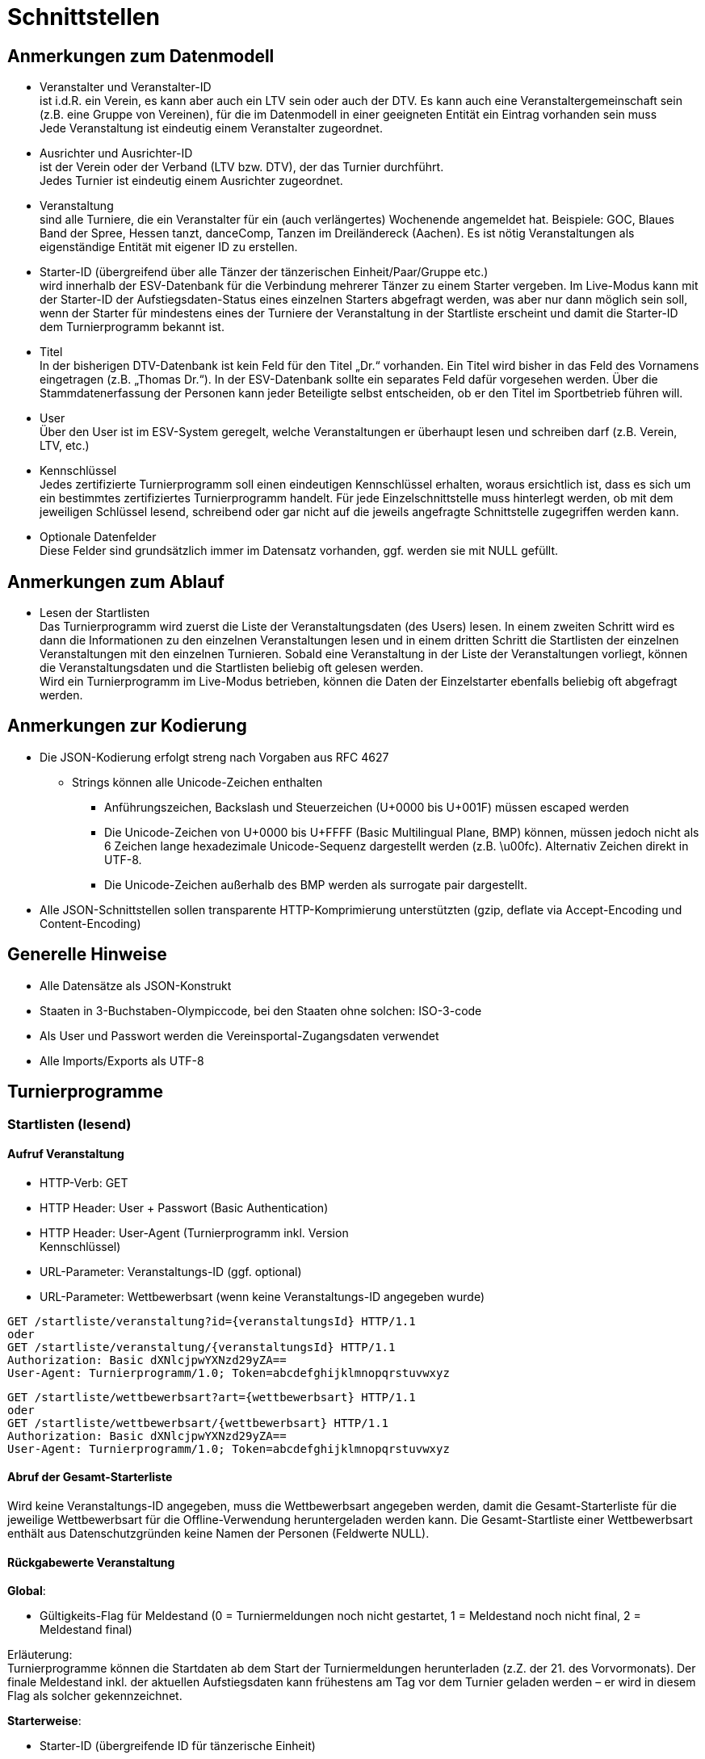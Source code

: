 = Schnittstellen

== Anmerkungen zum Datenmodell

* Veranstalter und Veranstalter-ID +
ist i.d.R. ein Verein, es kann aber auch ein LTV sein oder auch der DTV.
Es kann auch eine Veranstaltergemeinschaft sein (z.B. eine Gruppe von
Vereinen), für die im Datenmodell in einer geeigneten Entität ein
Eintrag vorhanden sein muss +
Jede Veranstaltung ist eindeutig einem Veranstalter zugeordnet.
* Ausrichter und Ausrichter-ID +
ist der Verein oder der Verband (LTV bzw. DTV), der das Turnier
durchführt. +
Jedes Turnier ist eindeutig einem Ausrichter zugeordnet.
* Veranstaltung +
sind alle Turniere, die ein Veranstalter für ein (auch verlängertes)
Wochenende angemeldet hat. Beispiele: GOC, Blaues Band der Spree, Hessen
tanzt, danceComp, Tanzen im Dreiländereck (Aachen). Es ist nötig
Veranstaltungen als eigenständige Entität mit eigener ID zu erstellen.
* Starter-ID (übergreifend über alle Tänzer der tänzerischen
Einheit/Paar/Gruppe etc.) +
wird innerhalb der ESV-Datenbank für die Verbindung mehrerer Tänzer zu
einem Starter vergeben. Im Live-Modus kann mit der Starter-ID der
Aufstiegsdaten-Status eines einzelnen Starters abgefragt werden, was
aber nur dann möglich sein soll, wenn der Starter für mindestens eines
der Turniere der Veranstaltung in der Startliste erscheint und damit die
Starter-ID dem Turnierprogramm bekannt ist.
* Titel +
In der bisherigen DTV-Datenbank ist kein Feld für den Titel „Dr.“
vorhanden. Ein Titel wird bisher in das Feld des Vornamens eingetragen
(z.B. „Thomas Dr.“). In der ESV-Datenbank sollte ein separates Feld
dafür vorgesehen werden. Über die Stammdatenerfassung der Personen kann
jeder Beteiligte selbst entscheiden, ob er den Titel im Sportbetrieb
führen will.
* User +
Über den User ist im ESV-System geregelt, welche Veranstaltungen er
überhaupt lesen und schreiben darf (z.B. Verein, LTV, etc.)
* Kennschlüssel +
Jedes zertifizierte Turnierprogramm soll einen eindeutigen Kennschlüssel
erhalten, woraus ersichtlich ist, dass es sich um ein bestimmtes
zertifiziertes Turnierprogramm handelt. Für jede Einzelschnittstelle
muss hinterlegt werden, ob mit dem jeweiligen Schlüssel lesend,
schreibend oder gar nicht auf die jeweils angefragte Schnittstelle
zugegriffen werden kann.
* Optionale Datenfelder +
Diese Felder sind grundsätzlich immer im Datensatz vorhanden, ggf.
werden sie mit NULL gefüllt.

== Anmerkungen zum Ablauf

* Lesen der Startlisten +
Das Turnierprogramm wird zuerst die Liste der Veranstaltungsdaten (des
Users) lesen. In einem zweiten Schritt wird es dann die Informationen zu
den einzelnen Veranstaltungen lesen und in einem dritten Schritt die
Startlisten der einzelnen Veranstaltungen mit den einzelnen Turnieren.
Sobald eine Veranstaltung in der Liste der Veranstaltungen vorliegt,
können die Veranstaltungsdaten und die Startlisten beliebig oft gelesen
werden. +
Wird ein Turnierprogramm im Live-Modus betrieben, können die Daten der
Einzelstarter ebenfalls beliebig oft abgefragt werden.

== Anmerkungen zur Kodierung

* Die JSON-Kodierung erfolgt streng nach Vorgaben aus RFC 4627
** Strings können alle Unicode-Zeichen enthalten
*** Anführungszeichen, Backslash und Steuerzeichen (U+0000 bis U+001F)
müssen escaped werden
*** Die Unicode-Zeichen von U+0000 bis U+FFFF (Basic Multilingual Plane,
BMP) können, müssen jedoch nicht als 6 Zeichen lange hexadezimale
Unicode-Sequenz dargestellt werden (z.B. \u00fc). Alternativ Zeichen
direkt in UTF-8.
*** Die Unicode-Zeichen außerhalb des BMP werden als surrogate pair
dargestellt.
* Alle JSON-Schnittstellen sollen transparente HTTP-Komprimierung
unterstützten (gzip, deflate via Accept-Encoding und Content-Encoding)

== Generelle Hinweise

* Alle Datensätze als JSON-Konstrukt
* Staaten in 3-Buchstaben-Olympiccode, bei den Staaten ohne solchen:
ISO-3-code
* Als User und Passwort werden die Vereinsportal-Zugangsdaten verwendet
* Alle Imports/Exports als UTF-8

== Turnierprogramme

=== Startlisten (lesend)

==== Aufruf Veranstaltung

* HTTP-Verb: GET
* HTTP Header: User + Passwort (Basic Authentication)
* HTTP Header: User-Agent (Turnierprogramm inkl. Version +
Kennschlüssel)
* URL-Parameter: Veranstaltungs-ID (ggf. optional)
* URL-Parameter: Wettbewerbsart (wenn keine Veranstaltungs-ID angegeben
wurde)

[source]
----
GET /startliste/veranstaltung?id={veranstaltungsId} HTTP/1.1
oder
GET /startliste/veranstaltung/{veranstaltungsId} HTTP/1.1
Authorization: Basic dXNlcjpwYXNzd29yZA==
User-Agent: Turnierprogramm/1.0; Token=abcdefghijklmnopqrstuvwxyz
----

[source]
----
GET /startliste/wettbewerbsart?art={wettbewerbsart} HTTP/1.1
oder
GET /startliste/wettbewerbsart/{wettbewerbsart} HTTP/1.1
Authorization: Basic dXNlcjpwYXNzd29yZA==
User-Agent: Turnierprogramm/1.0; Token=abcdefghijklmnopqrstuvwxyz
----
==== Abruf der Gesamt-Starterliste

Wird keine Veranstaltungs-ID angegeben, muss die Wettbewerbsart
angegeben werden, damit die Gesamt-Starterliste für die jeweilige
Wettbewerbsart für die Offline-Verwendung heruntergeladen werden kann.
Die Gesamt-Startliste einer Wettbewerbsart enthält aus
Datenschutzgründen keine Namen der Personen (Feldwerte NULL).

==== Rückgabewerte Veranstaltung

*Global*:

* Gültigkeits-Flag für Meldestand (0 = Turniermeldungen noch nicht
gestartet, 1 = Meldestand noch nicht final, 2 = Meldestand final)

Erläuterung: +
Turnierprogramme können die Startdaten ab dem Start der Turniermeldungen
herunterladen (z.Z. der 21. des Vorvormonats). Der finale Meldestand
inkl. der aktuellen Aufstiegsdaten kann frühestens am Tag vor dem
Turnier geladen werden – er wird in diesem Flag als solcher
gekennzeichnet.

*Starterweise*:

* Starter-ID (übergreifende ID für tänzerische Einheit)
* Team (optional, nur bei Formations-, Small-Group- und
Mannschaftswettbewerben)
** Team-Name (sofern vorhanden, z.B. bei Gruppen+Formationen)
** Team-Kapitän (sofern vorhanden, z.B. bei Gruppen+Formationen)
** Team-Trainer (sofern vorhanden, z.B. bei Gruppen+Formationen)
* Personen (Array, enthält bei Teamwettbewerben alle Tänzer inkl.
Ersatztänzer):
** Personen-ID (DTV-Nummer)
** Titel (nur bei Einzelaufruf Veranstaltung, sonst NULL)
** Vorname (nur bei Einzelaufruf Veranstaltung, sonst NULL)
** Nachname (nur bei Einzelaufruf Veranstaltung, sonst NULL)
** Geschlecht (nur bei Einzelaufruf Veranstaltung, sonst NULL)
** WDSF-MIN (optional, sofern vorhanden)
* Club (bei deutschen Paaren Pflicht, sonst optional)
** Club-ID
** Club-Name
** LTV (bei deutschen Paaren Pflicht, sonst optional)
*** LTV-ID
*** LTV-Name
* Staat (Staat, für den der Starter an den Start geht)
* Meldungen (Array, nicht vorhanden bei Aufruf der Gesamt-Starterliste
für eine Wettbewerbsart)
** Turnier-ID (nur die IDs der Turniere der aufgerufenen Veranstaltung)
** Flag Meldung (Meldung = true, Abmeldung = false)
** Datum der Meldebestätigung (durch Verein)
** Startnummer (optional – wird erst später für Ligaturniere relevant
sein wie JMD und Formation)
* Startbuch turnierartweise (optional, nur Einzelwettbewerbe St/Lat und
JMD)
** Turnierart
** Startgruppe
** Ist-Startliga (optional, nur Formationswettbewerbe St/Lat und JMD)
** Ist-Startklasse (z.B. BSW, D, C,B,A,S,PD) (optional, nur bei
Einzelwettbewerben St/Lat und JMD)
** Ziel-Startklasse (C,B,…, NULL für BSW/S/PD-Paare, d.h. „kein Aufstieg
möglich bei diesem Turnier für dieses Paar und auch nicht als
mittanzendes Siegerpaar zugelassen“; optional, nur bei
Einzelwettbewerben St/Lat, ggf. später Einzelwettbewerbe JMD)
** Punkte (optional, nur bei Einzelwettbewerben St/Lat, ggf. später
Einzelwettbewerbe JMD)
*** Ist
*** Ziel
** Platzierungen (optional, nur bei Einzelwettbewerben St/Lat, ggf.
später Einzelwettbewerbe JMD)
*** Ist
*** Ziel
** Regeln (optional, nur bei Einzelwettbewerben St/Lat, ggf. später
Einzelwettbewerbe JMD)
*** Mindestpunkte
*** Platzierung bis Platz (einschließlich)
** Flag für Laufzetteldruck da Aufstiegschance am Wochenende (optional,
nur bei Einzelwettbewerben St/Lat, ggf. später Einzelwettbewerbe JMD)
* Flags (wird ggf. später ergänzt, alle optional)
** Verwarnt wg. Figurenbegrenzung (nur Einzelwettbewerbe St/Lat)

==== Aufruf Einzelstarter

* HTTP-Verb: GET
* HTTP Header: User + Passwort (Basic Authentication)
* HTTP Header: User-Agent (Turnierprogramm inkl. Version +
Kennschlüssel)
* URL-Parameter: Starter-ID
* URL-Parameter: Personen-ID, zusammen mit Wettbewerbsart

Aufruf entweder per Starter-ID oder per Personen-ID (und
Wettbewerbsart).

[source]
----
GET /starter?id={starterId} HTTP/1.1
oder
GET /starter/{starterId} HTTP/1.1
Authorization: Basic dXNlcjpwYXNzd29yZA==
User-Agent: Turnierprogramm/1.0; Token=abcdefghijklmnopqrstuvwxyz
----

[source]
----
GET /starter?wettbewerbsart={wettbewerbsart}&person={personenId} HTTP/1.1
oder
GET /starter/{wettbewerbsart}/{personenId} HTTP/1.1
Authorization: Basic dXNlcjpwYXNzd29yZA==
User-Agent: Turnierprogramm/1.0; Token=abcdefghijklmnopqrstuvwxyz
----

==== Rückgabewerte Einzelstarter

* wie Starter-Eintrag aus Veranstaltungsstartliste, jedoch ohne
Meldungen

=== Ergebnisse (schreibend, evtl. lesend)

Absichtlicher Zeitversatz der Darstellung beim Live-Mode?

Die Ergebnisse eines Turniers können mehrfach geschrieben werden, z.B.
im Live-Modus nach jeder Runde. Dabei können sich auch die Inhalte des
übergreifenden Berichtes verändern. Das ESV-System muss erkennen können,
wann die Daten vollständig sind –wenn die Checksumme enthalten ist, sind
die Daten komplett (Turnier beendet). Danach können die Ergebnisse noch
weitere 4 Stunden hochgeladen werden. Nach 4 Stunden lässt das
ESV-System ein Hochladen nicht mehr zu.

Die übertragene Prüfsumme sollte im ESV-Portal mit einer nach
Datenerhalt berechneten Prüfsumme verglichen werden und bei
Nichtübereinstimmung den Admin alarmieren. Solche Ergebnisse sollen
vorläufig nicht direkt dargestellt werden. Weitere Prüfwerte sind zum
Beispiel die Endrundenplatzziffern.

==== Aufruf Turnier

* HTTP-Verb: POST
* HTTP Header: User + Passwort (Basic Authentication)
* HTTP Header: User-Agent (Turnierprogramm inkl. Version +
Kennschlüssel)
* HTTP Header: Prüfsumme
* URL-Parameter: Turnier-ID

[source]
----
POST /ergebnis?id={turnierId} HTTP/1.1
oder
POST /ergebnis/{turnierId} HTTP/1.1
Authorization: Basic dXNlcjpwYXNzd29yZA==
User-Agent: Turnierprogramm/1.0; Token=abcdefghijklmnopqrstuvwxyz
X-DTV-Pruefsumme: ff621b
----
==== Inhalte

*Übergreifend Bericht*:

* Tänze (Array, max. 10 Tänze)
** gültige Werte: LW, TG, WW, SF, QS, SB, CC, RU, PD, JV, STD, LAT, JMD,
DF, SA,..)
* WR (Array, WR des Turniers)
** Personen-ID (für DTV-WR Pflicht, für Ersatz-WR optional, für
Ausländer NULL)
** Vorname
** Nachname
** Club
*** Club-Name (optional für Ausländer)
*** LTV-Name (für Ausländer NULL)
** Staat
* Turnierleiter (Array, min. 1 Element)
** Analog WR-Einzelement (ID Pflicht, Ausnahmen auf Veranstaltungsebene
konfiguriert)
* Beisitzer (Array, min. 1 Element)
** Analog WR-Einzelement (ID Pflicht, Ausnahmen auf Veranstaltungsebene
konfiguriert)
* Chairman (optional) (Array)
** Analog WR-Einzelement
* Vorkommnisse (optional)
* Beginnzeit (ISO8601)
* Endzeit (ISO8601)
* Array Rundenablauf
** Schlüsselwerte: 1,R,2,3,4,5,6,7,8,9,F (Redance=R, bei 1.VR=1A, bei
2.VR=1B, bei Formations A-Finale=FA, bei B-Finale=FB)
* kombiniert mit Turnier-ID (optional)
* Zuschauerzahl

*Zeilenweise Starter*:

* Starter-ID
* Startnummer
* Personen (Array, enthält bei Teamwettbewerben alle Starter, die
tatsächlich getanzt haben)
** Personen-ID (DTV-Nummer)
** Vorname
** Nachname
** WDSF-MIN (optional, sofern vorliegend)
* Club
** Club-ID
** Club-Name
** LTV
*** LTV-ID
*** LTV-Name
* Staat
* Status (teilgenommen = 1, fehlt entschuldigt = 2, fehlt unentschuldigt
= 3)
* Meldestatus (regulär = 1, Nachmeldung = 2, Nachmeldung, Sieger = 3,
Nachmeldung, Aufsteiger = 4)
* Ergebnis (NULL bei Status 2 oder 3)
** Platz Von
** Platz Bis
** Punkte
** Platzierungen gesamt (zur Überprüfung in der DB, Adminalarm bei
Abweichung)
** Punkte gesamt (zur Überprüfung in der DB, Adminalarm bei Abweichung)
** Aufstieg (0 = nein, 1 = ja, 2 = ja, durch Beschluss)
** Flag Laufzettel (Starter hat manuell bearbeitete Aufstiegdaten),
** Flag VD (0 = keine, 1 = Verwarnt Schrittbegrenzung, 2 =
Disqualifiziert Schrittbegrenzung, 3 = gewöhnliche Disqualifikation)
* Wertung [Array Runde, WR, Tänze+1]
** Non-signed Byte für Wertung +
(bei nur Summenwertung bleiben Felder 0..Tänze-1 leer, bei Einzelkreuze
sind alle Felder belegt), nicht getanzte Runden werden als NULL
übertragen, Runden nach Ausscheiden werden gar nicht übertragen
** Summe Wertungen/Platzziffern

Bei Paaren eines anderen Staates, die keine Paar-ID bzw. Partner/in-ID
haben, sind nur die Namen eingetragen, evtl. der Clubname, aber auch der
Staat.

==== Rückgabe

Daten erfolgreich angenommen, bzw. Informationen über mögliche Fehler
(z.B. geschlossen, etc)

=== Veranstaltungsdaten (lesend)

Dieses Interface ist vorrangig für Turnierprogramme gedacht. Das
Rückgabeformat „Veranstaltung“ könnte aber auch für den
Tanzsport.de-Turnierkalender Verwendung finden. Deshalb werden mehr
Werte zurückgegeben als für die Turnierprogramme benötigt.

==== Aufruf Liste

* HTTP-Verb: GET
* HTTP Header: User + Passwort (Basic Authentication)
* HTTP Header: User-Agent (Turnierprogramm inkl. Version +
Kennschlüssel)

[source]
----
GET /veranstaltungen HTTP/1.1
Authorization: Basic dXNlcjpwYXNzd29yZA==
User-Agent: Turnierprogramm/1.0; Token=abcdefghijklmnopqrstuvwxyz
----

==== Rückgabe Liste

Jede Veranstaltung eine Zeile, alle Veranstaltungen in den folgenden 2 Monaten, zu denen der User Berechtigung hat

* Veranstaltungs-ID
* Datum Von
* Datum Bis
* Ort
* Titel (optional)

==== Aufruf Veranstaltung

* HTTP-Verb: GET
* HTTP Header: User + Passwort (Basic Authentication)
* HTTP Header: User-Agent (Turnierprogramm inkl. Version +
Kennschlüssel)
* URL-Parameter: Veranstaltungs-ID

[source]
----
GET /turniere?event={veranstaltungsId} HTTP/1.1
oder
GET /turniere/{veranstaltungsId} HTTP/1.1
Authorization: Basic dXNlcjpwYXNzd29yZA==
User-Agent: Turnierprogramm/1.0; Token=abcdefghijklmnopqrstuvwxyz
----

==== Rückgabe Veranstaltung

* Veranstaltung
** Veranstaltungs-ID
** Datum Von
** Datum Bis
** Turnierstätte
*** Name
*** Anschrift (Straße + Nr)
*** PLZ
*** Ort
** Ausrichter-Kontakt
*** Telefon
*** E-Mail
** Titel (optional)
* Array Flächen
** Flächen-Bezeichnung (eindeutig innerh. der Veranstaltung)
** Typ (Text: z.B. Parkett, Kunststoff, Stein)
** Länge (in Metern; Kommawert z.B. 10,5; Länge ≥ Breite)
** Breite(in Metern; Kommawert)
* Array Turniere
** Turnier-ID
** Datum Von
** Datum Bis
** Startzeit Plan (Zeit, die im Tanzspiegel veröffentlicht wurde)
** Startzeit Plan Korrigiert (kann, sofern vom Ausrichter verändert auch
im Terminkalender als veränderte Startzeit kenntlich dargestellt werden)
** Titel (optional)
** Veranstalter
*** ID
*** Name
*** LTV
**** ID
**** Name
** Ausrichter
*** ID
*** Name
*** LTV
**** ID
**** Name
** Flächen-ID
** Wettbewerbsart (z.B. Einzel, Formation, Solo, Duo, BSW)
** Turnierform
** Startgruppe
** Startklasse oder Startliga
** Turnierart
** Zulassung (grenzt die zugelassenen Paare ein, z.B. DTV oder auf einen
oder mehrere LTV;)
*** Array; mögliche Werte: WDSF, EU, DTV + LTVs
** Wanderpokal: true/false
** Turnierrang (numerisch)
** Flag Aufstiegsturnier (Vergabe von Aufstiegspunkten und
–platzierungen ja/nein)
** Ranglisten-ID (optional, bei Ranglistenturnieren und ggf. bei DM)
** WDSF-Turnier-ID (optional)
** Startgebühr in EUR (optional)

=== Ranglisten (lesend)

==== Aufruf

* HTTP-Verb: GET
* HTTP Header: User + Passwort (Basic Authentication)
* HTTP Header: User-Agent (Turnierprogramm inkl. Version +
Kennschlüssel)
* URL-Parameter: RL-ID (Mehrfachnennung mit versch. IDs möglich)
* URL-Parameter: Stichtag (optional, ohne Angabe letzter Stand)

[source]
----
GET /ranglisten?rl={ranglistenId1}&rl={ranglistenId2}&stichtag={stichtag} HTTP/1.1
Authorization: Basic dXNlcjpwYXNzd29yZA==
User-Agent: Turnierprogramm/1.0; Token=abcdefghijklmnopqrstuvwxyz
----

==== Rückgabe

* Global-je-RL: RL-ID, Stand (Datum der letzten Änderung)
* Array Starter:
** Starter-ID
** Rang
*** Rangliste
*** Platzierung der vorhergehenden DM
** Array über alle Personen: [nicht bei Gruppen/Formationen, bei Paaren:
Herr-ID, Dame-ID,…]
*** Personen-ID
*** Titel
*** Vorname
*** Nachname
** Club
*** ID
*** Name
*** LTV
**** ID
**** Name
** RL-Punkte

=== Funktionäre/Lizenzträger (lesend) Einzelaufruf

==== Aufruf

* HTTP-Verb: GET
* HTTP Header: User + Passwort (Basic Authentication)
* HTTP Header: User-Agent (Turnierprogramm inkl. Version +
Kennschlüssel)
* URL-Parameter: Personen-ID

[source]
----
GET /funktionaer?person={personenId} HTTP/1.1
oder
GET /funktionaer/{personenId} HTTP/1.1
Authorization: Basic dXNlcjpwYXNzd29yZA==
User-Agent: Turnierprogramm/1.0; Token=abcdefghijklmnopqrstuvwxyz
----

==== Rückgabe

* Personen-ID
* Titel
* Vorname
* Nachname
* Club
** ID
** Name
** LTV
*** ID
*** Name
* Staat
* Array Lizenz
** Lizenz-IDs (Auflistung aller gültigen Funktionärs-Lizenzen)

=== Funktionäre/Lizenzträger – Gesamtdatei des DTV (lesend)

Intern mit Gültigkeit 7 Tage

==== Aufruf

* HTTP-Verb: GET
* HTTP Header: User + Passwort (Basic Authentication)
* HTTP Header: User-Agent (Turnierprogramm inkl. Version +
Kennschlüssel)

[source]
----
GET /funktionaere HTTP/1.1
Authorization: Basic dXNlcjpwYXNzd29yZA==
User-Agent: Turnierprogramm/1.0; Token=abcdefghijklmnopqrstuvwxyz
----

==== Rückgabe

* Array (Elemente wie Einzelaufruf, Namen und Titel NULL)

== DTV-Webseite

=== Verbände (lesend, Liste)

==== Aufruf

* http-header: User+Passwort als BasicAuth
* http-header: UserAgent: lesendes System inkl. Version +Kennschlüssel

==== Rückgabe Liste

* Verbands-ID
* Name
* Typ (z.B. LTV, Fachverband)

=== Vereine (lesend, suchend, Recherche, inkl. Landkarte/Umkreis)

==== Aufruf Suche

* http-header: User+Passwort als BasicAuth
* http-header: UserAgent: lesendes System inkl. Version +Kennschlüssel
* URL-Parameter: Suchbegriff Clubname, Suchbegriffe Verband (z.B. TBW or
HTV über IDs, Mehrfachnennung möglich), Geo-Suche (z.B. Umkreis um
PLZ/Ort), Aktivitäten (z.B. St/Lat/HipHop…) [alles optional]
* URL-Parameter: Max Treffer
* URL-Parameter: Seite

==== Rückgabe Liste

* Vereinsdatensatz (Adresse, Tätigkeitsfelder, Kontakt, Geo, …)

=== Turnierkalender (lesend, Suche)

==== Aufruf Suche

* http-header: User+Passwort als BasicAuth
* http-header: UserAgent: lesendes System inkl. Version +Kennschlüssel
* URL-Parameter: Wettbewerbsart (Einzel, Formation St/Lat, JMD
Formation, JMD Small Group, JMD Solo, JMD Duo; optional)
* URL-Parameter: Zeitfenster (von, bis; nicht optional)
* URL-Parameter: Geo-Suche (Umkreis, PLZ; optional)
* URL-Parameter: Landesverband (mehrfach, optional)
* URL-Parameter: Kategorie (optional)
** Einzel: Offen, Meisterschaft/RL, ET, Grenzverkehr, International, BSW
*** Zus. 2 * Startgruppe, Startklasse, Turnierart
** Formation St/Lat: Liga, Meisterschaft, ET, International
*** Zus. Liga, Turnierart
** JMD Formation
*** Zus. Liga, Startgruppe
** JMD-Small Group
*** Zus. Startgruppe
** JMD-Solo
*** Startgruppe, Startklasse, männlich/weiblich/mixed
** JMD-Duo
*** Startgruppe, Startklasse, männlich/weiblich/mixed

* Max Treffer
* Seite

==== Rückgabe Liste

Veranstaltungsdaten-Liste wie für Turnierprogramm, Detail-Anfrage dann
mit Veranstaltungs-ID, dann Detailantwort wie für Turnierprogramm

=== Lehrgangskalender (lesend, Suche)

=== Ergebnisse (lesend, Suche)

=== Startbuchdaten (lesend, Suche) z.B. für DTV-App

=== Meldesysteme (Clubliste lesend und Meldeeingang schreibend, Bestätigungsstatus lesend)

== Tanzspiegel

=== Turniere (lesend)

=== BSWs (lesend)

=== Schulungen (Lesend)

Formate definiert die Geschäftsstelle

== Vereinswebseiten

=== Ergebnisse der Tänzer für Club-CMS aufbereitet

Rückblickend für begrenzten Zeitraum (z.B. vergangenes Wochenende)

== Ergebniscodes

* 200 OK
* 404 Resource existiert nicht (Ergebnis, Funktionär, Starter etc.)
* 403 Login inkorrekt
* 400 Datenkonstrukt ungültig (Bad request)
* Token abgelehnt
* Veranstaltung bereits hochgeladen und Datensatz geschlossen
* Ergebnisupload nach Frist, Upload unmöglich
* Ergebnisdatensatz unvollständig (Fehlerdetails im response body)
* Starter nicht startberechtigt in angefragter Turnierart
* Datenempfang unvollständig

